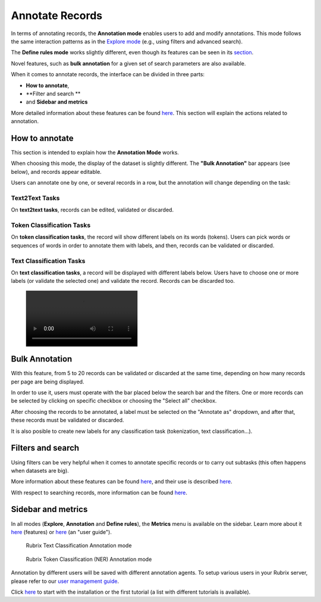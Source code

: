Annotate Records
^^^^^^^^^^^^^^^^^^^
In terms of annotating records, the **Annotation mode** enables users to add and modify annotations. This mode follows the same interaction patterns as in the `Explore mode <explore_records.rst>`_\  (e.g., using filters and advanced search).

The **Define rules mode** works slightly different, even though its features can be seen in its `section <define_labelingrules.rst>`_\.

Novel features, such as **bulk annotation** for a given set of search parameters are also available.

When it comes to annotate records, the interface can be divided in three parts:

- **How to annotate**,
- **Filter and search **
- and **Sidebar and metrics**

More detailed information about these features can be found `here <dataset_main.rst>`_\. This section will explain the actions related to annotation.

How to annotate
---------
This section is intended to explain how the **Annotation Mode** works.

When choosing this mode, the display of the dataset is slightly different. The **"Bulk Annotation"** bar appears (see below), and records appear editable.

Users can annotate one by one, or several records in a row, but the annotation will change depending on the task:

Text2Text Tasks
~~~~~~~~~~

On **text2text tasks**, records can be edited, validated or discarded.


Token Classification Tasks
~~~~~~~~~~

On **token classification tasks**, the record will show different labels on its words (tokens). Users can pick words or sequences of words in order to annotate them with labels, and then, records can be validated or discarded.


Text Classification Tasks
~~~~~~~~~~

On **text classification tasks**, a record will be displayed with different labels below. Users have to choose one or more labels (or validate the selected one) and validate the record. Records can be discarded too.

.. figure:: ../reference/webapp/webappui_images/random_examples.mp4

Bulk Annotation
---------
With this feature, from 5 to 20 records can be validated or discarded at the same time, depending on how many records per page are being displayed.

In order to use it, users must operate with the bar placed below the search bar and the filters. One or more records can be selected by clicking on specific checkbox or choosing the "Select all" checkbox.

After choosing the records to be annotated, a label must be selected on the "Annotate as" dropdown, and after that, these records must be validated or discarded.

It is also posible to create new labels for any classification task (tokenization, text classification...).

Filters and search
---------
Using filters can be very helpful when it comes to annotate specific records or to carry out subtasks (this often happens when datasets are big).

More information about these features can be found  `here <dataset_main.rst>`_\, and their use is described  `here <filter_records.rst>`_\.

With respect to searching records, more information can be found `here <search_records.rst>`_\.

Sidebar and metrics
---------
In all modes (**Explore**, **Annotation** and **Define rules**), the **Metrics** menu is available on the sidebar. Learn more about it  `here <dataset_main.rst>`_\  (features) or  `here <metrics.rst>`_\  (an "user guide").

.. figure:: ../images/reference/ui/annotation_textcat.png
   :alt: Rubrix Text Classification Annotation mode

   Rubrix Text Classification Annotation mode


.. figure:: ../images/reference/ui/annotation_ner.png
   :alt: Rubrix Token Classification (NER) Annotation mode

   Rubrix Token Classification (NER) Annotation mode

Annotation by different users will be saved with different annotation agents.
To setup various users in your Rubrix server, please refer to our `user management guide </getting_started/user-management.ipynb>`_.

Click `here <docs/getting_started/setup&installation.rst>`_\  to start with the installation or the first tutorial (a list with different tutorials is available).
